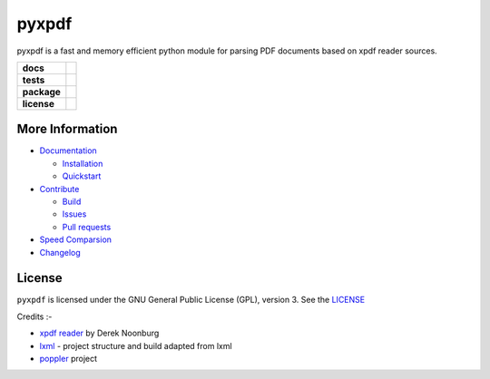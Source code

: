 pyxpdf
======
pyxpdf is a fast and memory efficient python module for parsing PDF documents based on xpdf reader sources.

.. start-badges

.. list-table::
    :stub-columns: 1

    * - docs
      - |docs|
    * - tests
      - |azure| |travis| |codecov| 
    * - package
      - |pypi| |pythonver| |wheel| |downloads|
    * - license
      - |license|

.. end-badges

More Information
----------------

- `Documentation <https://pyxpdf.readthedocs.io/>`_

  - `Installation <https://pyxpdf.readthedocs.io/en/latest/intro.html#installation>`_
  - `Quickstart <https://pyxpdf.readthedocs.io/en/latest/intro.html#quick-start>`_

- `Contribute <https://github.com/ashutoshvarma/pyxpdf/blob/master/.github/CONTRIBUTING.md>`_

  - `Build <https://github.com/ashutoshvarma/pyxpdf/blob/master/BUILD.rst>`_
  - `Issues <https://github.com/ashutoshvarma/pyxpdf/issues>`_
  - `Pull requests <https://github.com/ashutoshvarma/pyxpdf/pulls>`_

- `Speed Comparsion <https://pyxpdf.readthedocs.io/en/latest/compare.html>`_

- `Changelog <https://pyxpdf.readthedocs.io/en/latest/changelog.html>`_

License
-------
``pyxpdf`` is licensed under the GNU General Public License (GPL), version 3. See the `LICENSE <https://github.com/ashutoshvarma/pyxpdf/blob/master/LICENSE>`_

Credits :-

- `xpdf reader <https://www.xpdfreader.com/>`_ by Derek Noonburg
- `lxml <https://www.github.com/lxml/lxml>`_ - project structure and build adapted from lxml
- `poppler <https://poppler.freedesktop.org/>`_ project


.. |azure| image:: https://img.shields.io/azure-devops/build/ashutoshvarma/pyxpdf/1/master?label=Azure%20Pipelines&style=for-the-badge   
   :alt: Azure DevOps builds (branch)
   :target: https://ashutoshvarma.visualstudio.com/pyxpdf/_build
.. |travis| image:: https://img.shields.io/travis/com/ashutoshvarma/pyxpdf?label=Travis&style=for-the-badge   
   :alt: Travis (.com)
   :target: https://travis-ci.com/github/ashutoshvarma/pyxpdf     
.. |docs| image:: https://img.shields.io/readthedocs/pyxpdf?style=for-the-badge         
   :alt: Read the Docs
   :target: https://pyxpdf.readthedocs.io/en/latest/
          
.. |codecov| image:: https://img.shields.io/codecov/c/github/ashutoshvarma/pyxpdf?style=for-the-badge   
   :alt: Codecov
   :target: https://codecov.io/gh/ashutoshvarma/pyxpdf/
             
.. |license| image:: https://img.shields.io/github/license/ashutoshvarma/pyxpdf?style=for-the-badge   
   :alt: GitHub
   :target: https://github.com/ashutoshvarma/pyxpdf/blob/master/LICENSE
             
.. |pypi| image:: https://img.shields.io/pypi/v/pyxpdf?color=light&style=for-the-badge   
   :alt: PyPI
   :target: https://pypi.org/project/pyxpdf/

.. |pythonver| image:: https://img.shields.io/pypi/pyversions/pyxpdf?style=for-the-badge   
   :alt: PyPI - Python Version
   :target: https://pypi.org/project/pyxpdf/

.. |wheel| image:: https://img.shields.io/pypi/wheel/pyxpdf?style=for-the-badge   
   :alt: PyPI - Wheel
   :target: https://pypi.org/project/pyxpdf/
           
.. |downloads| image:: https://img.shields.io/pypi/dm/pyxpdf?label=PyPI%20Downloads&style=for-the-badge   
   :alt: PyPI - Downloads
   :target: https://pypi.org/project/pyxpdf/
